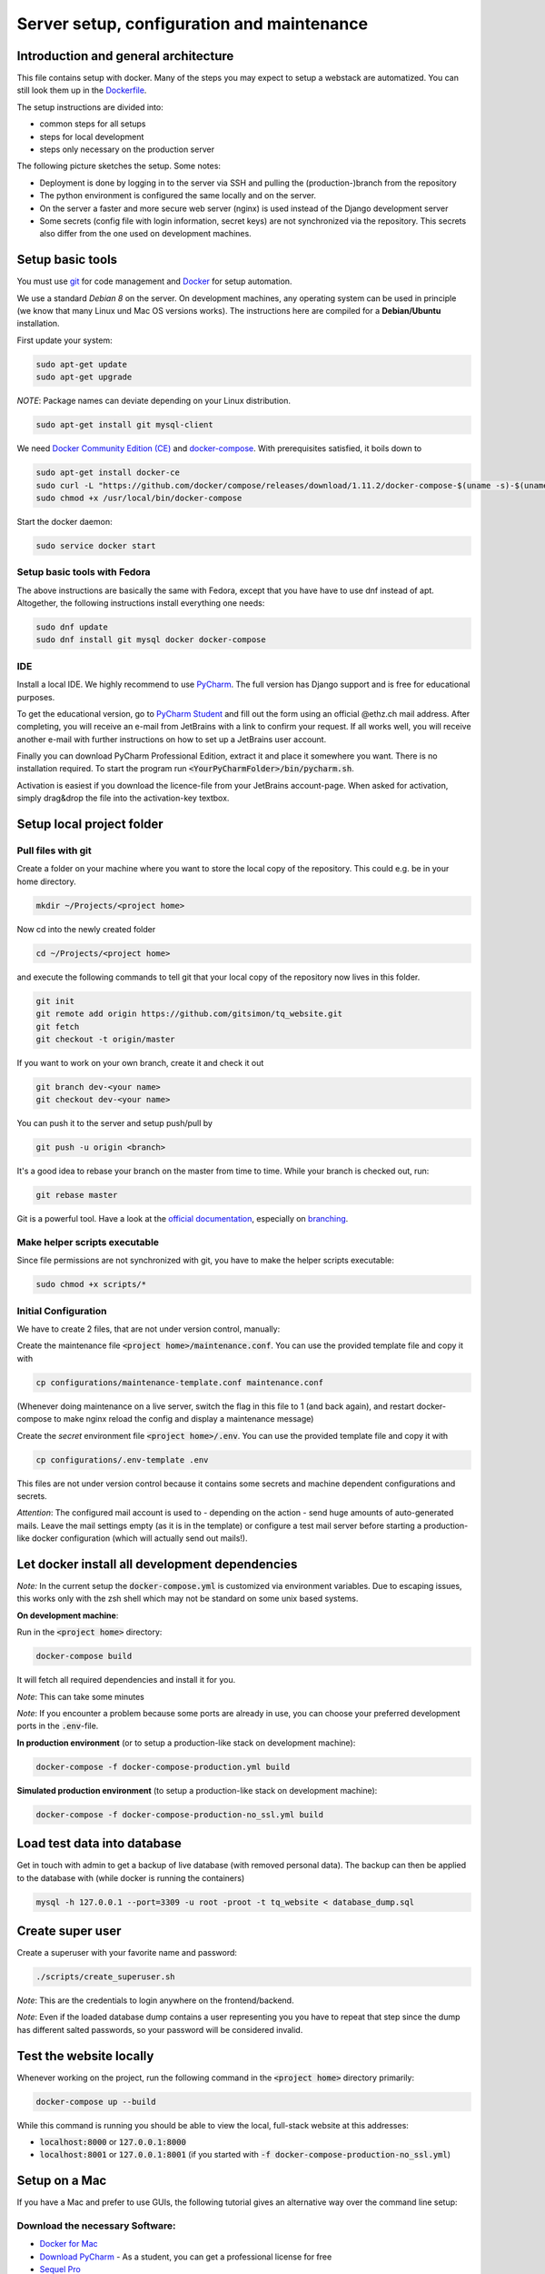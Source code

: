 ===========================================
Server setup, configuration and maintenance
===========================================

Introduction and general architecture
-------------------------------------
This file contains setup with docker. Many of the steps you may expect to setup a webstack are automatized. You can still look them up in the `Dockerfile <https://github.com/tanzquotient/tq_website/blob/master/configurations/dockerfile-new>`_.

The setup instructions are divided into:

- common steps for all setups
- steps for local development
- steps only necessary on the production server

The following picture sketches the setup. Some notes:

- Deployment is done by logging in to the server via SSH and pulling the (production-)branch from the repository
- The python environment is configured the same locally and on the server.
- On the server a faster and more secure web server (nginx) is used instead of the Django development server
- Some secrets (config file with login information, secret keys) are not synchronized via the repository. This secrets also differ from the one used on development machines.

.. image:: ../../dev/webstack.svg
  :alt: Webstack

Setup basic tools
-----------------

You must use `git <https://git-scm.com/>`_ for code management and `Docker <https://www.docker.com/>`_ for setup automation.

We use a standard `Debian 8` on the server. On development machines, any operating system can be used in principle (we know that many Linux und Mac OS versions works). The instructions here are compiled for a **Debian/Ubuntu** installation.

First update your system:

.. code-block:: bash

  sudo apt-get update
  sudo apt-get upgrade

*NOTE*: Package names can deviate depending on your Linux distribution.

.. code-block:: bash

    sudo apt-get install git mysql-client

We need `Docker Community Edition (CE) <https://docs.docker.com/engine/installation/linux/ubuntu/>`_ and `docker-compose <https://docs.docker.com/compose/install/>`_. With prerequisites satisfied, it boils down to

.. code-block:: bash

    sudo apt-get install docker-ce
    sudo curl -L "https://github.com/docker/compose/releases/download/1.11.2/docker-compose-$(uname -s)-$(uname -m)" -o /usr/local/bin/docker-compose
    sudo chmod +x /usr/local/bin/docker-compose

Start the docker daemon:

.. code-block:: bash

    sudo service docker start

Setup basic tools with Fedora
~~~~~~~~~~~~~~~~~~~~~~~~~~~~~
The above instructions are basically the same with Fedora, except that you have have to use dnf instead of apt. Altogether, the following instructions install everything one needs:

.. code-block:: bash

    sudo dnf update
    sudo dnf install git mysql docker docker-compose

IDE
~~~

Install a local IDE. We highly recommend to use `PyCharm <https://www.jetbrains.com/pycharm/>`_. The full version has Django support and is free for educational purposes.

To get the educational version, go to `PyCharm Student <https://www.jetbrains.com/shop/eform/students>`_ and fill out the form using an official @ethz.ch mail address. After completing, you will receive an e-mail from JetBrains with a link to confirm your request. If all works well, you will receive another e-mail with further instructions on how to set up a JetBrains user account.

Finally you can download PyCharm Professional Edition, extract it and place it somewhere you want. There is no installation required. To start the program run :code:`<YourPyCharmFolder>/bin/pycharm.sh`.

Activation is easiest if you download the licence-file from your JetBrains account-page. When asked for activation, simply drag&drop the file into the activation-key textbox.


Setup local project folder
--------------------------

Pull files with git
~~~~~~~~~~~~~~~~~~~

Create a folder on your machine where you want to store the local copy of the repository. This could e.g. be in your home directory.

.. code-block:: bash

    mkdir ~/Projects/<project home>

Now cd into the newly created folder

.. code-block:: bash

    cd ~/Projects/<project home>

and execute the following commands to tell git that your local copy of the repository now lives in this folder.

.. code-block:: bash

    git init
    git remote add origin https://github.com/gitsimon/tq_website.git
    git fetch
    git checkout -t origin/master

If you want to work on your own branch, create it and check it out

.. code-block:: bash

    git branch dev-<your name>
    git checkout dev-<your name>

You can push it to the server and setup push/pull by

.. code-block:: bash

    git push -u origin <branch>

It's a good idea to rebase your branch on the master from time to time. While your branch is checked out, run:

.. code-block:: bash

    git rebase master

Git is a powerful tool. Have a look at the `official documentation <https://git-scm.com/doc>`_, especially on `branching <https://git-scm.com/book/it/v2/Git-Branching-Remote-Branches>`_.

Make helper scripts executable
~~~~~~~~~~~~~~~~~~~~~~~~~~~~~~

Since file permissions are not synchronized with git, you have to make the helper scripts executable:

.. code-block:: bash

    sudo chmod +x scripts/*


Initial Configuration
~~~~~~~~~~~~~~~~~~~~~

We have to create 2 files, that are not under version control, manually:

Create the maintenance file :code:`<project home>/maintenance.conf`. You can use the provided template file and copy it with

.. code-block:: bash

    cp configurations/maintenance-template.conf maintenance.conf

(Whenever doing maintenance on a live server, switch the flag in this file to 1 (and back again), and restart docker-compose to make nginx reload the config and display a maintenance message)

Create the *secret* environment file :code:`<project home>/.env`. You can use the provided template file and copy it with

.. code-block:: bash

    cp configurations/.env-template .env

This files are not under version control because it contains some secrets and machine dependent configurations and secrets.

*Attention*: The configured mail account is used to - depending on the action - send huge amounts of auto-generated mails. Leave the mail settings empty (as it is in the template) or configure a test mail server before starting a production-like docker configuration (which will actually send out mails!).


Let docker install all development dependencies
-----------------------------------------------

*Note:* In the current setup the :code:`docker-compose.yml` is customized via environment variables. Due to escaping issues, this works only with the zsh shell which may not be standard on some unix based systems.

**On development machine**:

Run in the :code:`<project home>` directory:

.. code-block:: bash

    docker-compose build

It will fetch all required dependencies and install it for you.


*Note*: This can take some minutes

*Note*: If you encounter a problem because some ports are already in use, you can choose your preferred development ports in the :code:`.env`-file.

**In production environment** (or to setup a production-like stack on development machine):

.. code-block:: bash

    docker-compose -f docker-compose-production.yml build

**Simulated production environment** (to setup a production-like stack on development machine):

.. code-block:: bash

    docker-compose -f docker-compose-production-no_ssl.yml build


Load test data into database
----------------------------

Get in touch with admin to get a backup of live database (with removed personal data).
The backup can then be applied to the database with (while docker is running the containers)

.. code-block:: bash

    mysql -h 127.0.0.1 --port=3309 -u root -proot -t tq_website < database_dump.sql

    
Create super user
-----------------

Create a superuser with your favorite name and password:

.. code-block:: bash

    ./scripts/create_superuser.sh

*Note*: This are the credentials to login anywhere on the frontend/backend.

*Note*: Even if the loaded database dump contains a user representing you you have to repeat that step since the dump has different salted passwords, so your password will be considered invalid.

Test the website locally
------------------------

Whenever working on the project, run the following command in the :code:`<project home>` directory primarily:

.. code-block:: bash

    docker-compose up --build

While this command is running you should be able to view the local, full-stack website at this addresses:

- :code:`localhost:8000` or :code:`127.0.0.1:8000`
- :code:`localhost:8001` or :code:`127.0.0.1:8001` (if you started with :code:`-f docker-compose-production-no_ssl.yml`)


Setup on a Mac
--------------

If you have a Mac and prefer to use GUIs, the following tutorial gives an alternative way over the command line setup:

Download the necessary Software:
~~~~~~~~~~~~~~~~~~~~~~~~~~~~~~~~

- `Docker for Mac <https://store.docker.com/editions/community/docker-ce-desktop-mac>`_

- `Download PyCharm <https://www.jetbrains.com/pycharm/download/#section=mac>`_ - As a student, you can get a professional license for free

- `Sequel Pro <https://sequelpro.com/download#auto-start>`_

Debugger
~~~~~~~~

#. Open the pycharm settings
#. In the *Settings / Preferences* dialog go to *Build, Execution, Deployment* and then *Docker*
#. Click on *+* and then *Apply*
#. Go to *Project: tq_website*, then *Project Interpreter* and in the *Drop Down Menu* choose *Show All*
#. Click on the *+* and then *Add Remote*
#. In the Pop-Up, choose *Docker-Compose*

    a) Under *Server*, *Docker* should show up (only if you did steps 2. and 3. right)
    b) *Configuration Files* should show your docker-compose.yml file (if not, are you in the tq_website project?)
    c) *Service* should have *Django*

#. Apply and close, go back to the main editor. In the right upper corner click on the combo box reading *tq_website*, and then *Edit Configurations*
#. In the pop-up, with the tq_website configuration selected, choose *Host* to be *0.0.0.0*

Sequel Pro
~~~~~~~~~~
.. image:: ../../img/SequelProLogin.jpg
  :alt: Login

Password: root

PyCharm
~~~~~~~
#. On the main menu, choose File | Open.
#. Select the directory that contains the desired source code (pulled from git repository).
#. Click ok.
